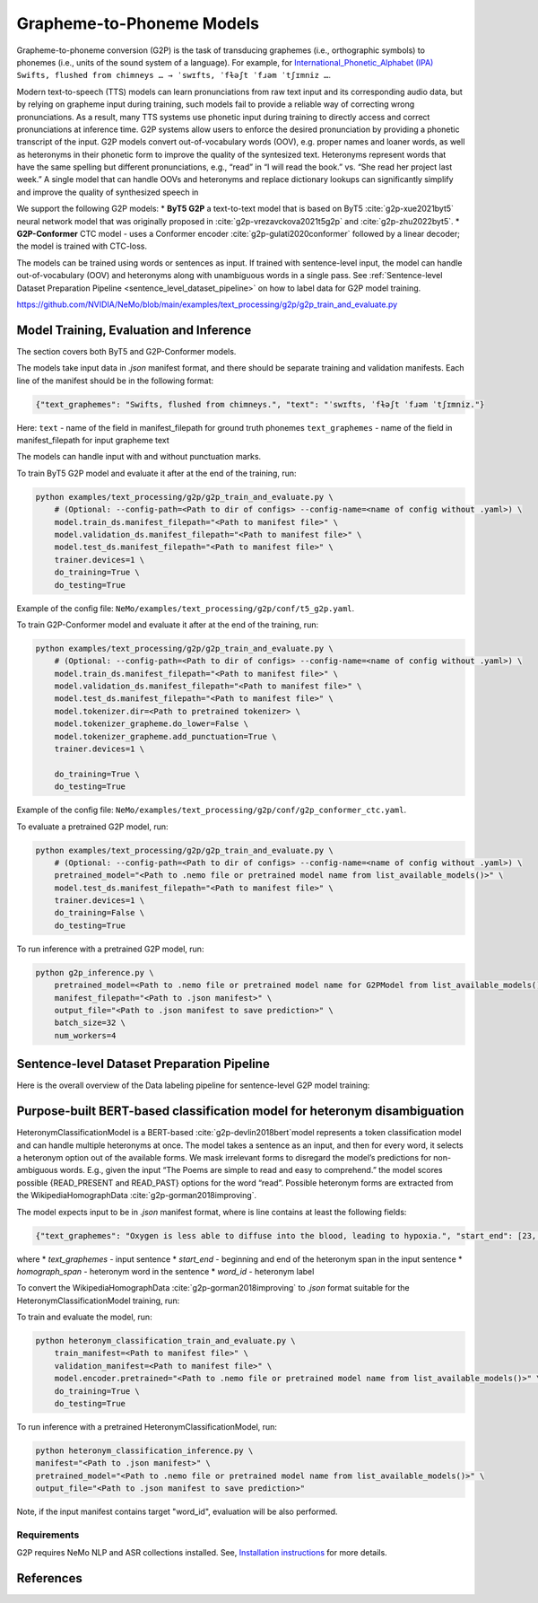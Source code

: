 .. _g2p:

Grapheme-to-Phoneme Models
==========================

Grapheme-to-phoneme conversion (G2P) is the task of transducing graphemes (i.e., orthographic symbols) to phonemes (i.e., units of the sound system of a language).
For example, for `International_Phonetic_Alphabet (IPA) <https://en.wikipedia.org/wiki/International_Phonetic_Alphabet>`__ ``Swifts, flushed from chimneys … → ˈswɪfts, ˈfɫəʃt ˈfɹəm ˈtʃɪmniz …``.

Modern text-to-speech (TTS) models can learn pronunciations from raw text input and its corresponding audio data,
but by relying on grapheme input during training, such models fail to provide a reliable way of correcting wrong pronunciations. As a result, many TTS systems use phonetic input
during training to directly access and correct pronunciations at inference time. G2P systems allow users to enforce the desired pronunciation by providing a phonetic transcript of the input.
G2P models convert out-of-vocabulary words (OOV), e.g. proper names and loaner words, as well as heteronyms in their phonetic form to improve the quality of the syntesized text.
Heteronyms represent words that have the same spelling but different pronunciations, e.g., “read” in “I will read the book.” vs. “She read her project last week.”  A single model that can handle OOVs and heteronyms and replace dictionary lookups can significantly simplify and improve the quality of synthesized speech in

We support the following G2P models:
* **ByT5 G2P** a text-to-text model that is based on ByT5 :cite:`g2p-xue2021byt5` neural network model that was originally \
proposed in :cite:`g2p-vrezavckova2021t5g2p` and :cite:`g2p-zhu2022byt5`.
* **G2P-Conformer** CTC model -  uses a Conformer encoder :cite:`g2p-gulati2020conformer` followed by a linear decoder; the model is trained with CTC-loss.

The models can be trained using words or sentences as input. If trained with sentence-level input, the model can handle out-of-vocabulary (OOV) and heteronyms along with unambiguous words in a single pass.
See :ref:`Sentence-level Dataset Preparation Pipeline <sentence_level_dataset_pipeline>` on how to label data for G2P model training.






https://github.com/NVIDIA/NeMo/blob/main/examples/text_processing/g2p/g2p_train_and_evaluate.py

Model Training, Evaluation and Inference
----------------------------------------

The section covers both ByT5 and G2P-Conformer models.

The models take input data in `.json` manifest format, and there should be separate training and validation manifests.
Each line of the manifest should be in the following format:

.. code::

  {"text_graphemes": "Swifts, flushed from chimneys.", "text": "ˈswɪfts, ˈfɫəʃt ˈfɹəm ˈtʃɪmniz."}

Here:
``text`` - name of the field in manifest_filepath for ground truth phonemes
``text_graphemes`` - name of the field in manifest_filepath for input grapheme text

The models can handle input with and without punctuation marks.

To train ByT5 G2P model and evaluate it after at the end of the training, run:

.. code::

    python examples/text_processing/g2p/g2p_train_and_evaluate.py \
        # (Optional: --config-path=<Path to dir of configs> --config-name=<name of config without .yaml>) \
        model.train_ds.manifest_filepath="<Path to manifest file>" \
        model.validation_ds.manifest_filepath="<Path to manifest file>" \
        model.test_ds.manifest_filepath="<Path to manifest file>" \
        trainer.devices=1 \
        do_training=True \
        do_testing=True

Example of the config file: ``NeMo/examples/text_processing/g2p/conf/t5_g2p.yaml``.


To train G2P-Conformer model and evaluate it after at the end of the training, run:

.. code::

    python examples/text_processing/g2p/g2p_train_and_evaluate.py \
        # (Optional: --config-path=<Path to dir of configs> --config-name=<name of config without .yaml>) \
        model.train_ds.manifest_filepath="<Path to manifest file>" \
        model.validation_ds.manifest_filepath="<Path to manifest file>" \
        model.test_ds.manifest_filepath="<Path to manifest file>" \
        model.tokenizer.dir=<Path to pretrained tokenizer> \
        model.tokenizer_grapheme.do_lower=False \
        model.tokenizer_grapheme.add_punctuation=True \
        trainer.devices=1 \

        do_training=True \
        do_testing=True

Example of the config file: ``NeMo/examples/text_processing/g2p/conf/g2p_conformer_ctc.yaml``.


To evaluate a pretrained G2P model, run:

.. code::

    python examples/text_processing/g2p/g2p_train_and_evaluate.py \
        # (Optional: --config-path=<Path to dir of configs> --config-name=<name of config without .yaml>) \
        pretrained_model="<Path to .nemo file or pretrained model name from list_available_models()>" \
        model.test_ds.manifest_filepath="<Path to manifest file>" \
        trainer.devices=1 \
        do_training=False \
        do_testing=True

To run inference with a pretrained G2P model, run:

.. code-block::

    python g2p_inference.py \
        pretrained_model=<Path to .nemo file or pretrained model name for G2PModel from list_available_models()>" \
        manifest_filepath="<Path to .json manifest>" \
        output_file="<Path to .json manifest to save prediction>" \
        batch_size=32 \
        num_workers=4

.. _sentence_level_dataset_pipeline:

Sentence-level Dataset Preparation Pipeline
-------------------------------------------

Here is the overall overview of the Data labeling pipeline for sentence-level G2P model training:

    .. image:: images/data_labeling_pipeline.png
        :align: center
        :alt: Data labeling pipeline for sentence-level G2P model training
        :scale: 50%






Purpose-built BERT-based classification model for heteronym disambiguation
--------------------------------------------------------------------------

HeteronymClassificationModel is a BERT-based :cite:`g2p-devlin2018bert`model represents a token classification model and can handle multiple heteronyms at once.
The model takes a sentence as an input, and then for every word, it selects a heteronym option out of the available forms.
We mask irrelevant forms to disregard the model’s predictions for non-ambiguous words. E.g., given  the input “The Poems are simple to read and easy to comprehend.” the model scores possible {READ_PRESENT and READ_PAST} options for the word “read”.
Possible heteronym forms are extracted from the WikipediaHomographData :cite:`g2p-gorman2018improving`.

The model expects input to be in `.json` manifest format, where is line contains at least the following fields:

.. code::

  {"text_graphemes": "Oxygen is less able to diffuse into the blood, leading to hypoxia.", "start_end": [23, 30], "homograph_span": "diffuse", "word_id": "diffuse_vrb"}

where
* `text_graphemes` - input sentence
* `start_end` - beginning and end of the heteronym span in the input sentence
* `homograph_span` - heteronym word in the sentence
* `word_id` - heteronym label

To convert the WikipediaHomographData :cite:`g2p-gorman2018improving` to `.json` format suitable for the HeteronymClassificationModel training, run:

.. code-block::
    # WikipediaHomographData could be downloaded from `https://github.com/google-research-datasets/WikipediaHomographData <https://github.com/google-research-datasets/WikipediaHomographData>`__.

    python NeMo/scripts/dataset_processing/g2p/export_wikihomograph_data_to_manifest.py \
            --data_folder=<Path to WikipediaHomographData>/WikipediaHomographData-master/data/eval/
            --output=eval.json
    python NeMo/scripts/dataset_processing/g2p/export_wikihomograph_data_to_manifest.py \
            --data_folder=<Path to WikipediaHomographData>/WikipediaHomographData-master/data/train/
            --output=train.json

To train and evaluate the model, run:

.. code-block::

    python heteronym_classification_train_and_evaluate.py \
        train_manifest=<Path to manifest file>" \
        validation_manifest=<Path to manifest file>" \
        model.encoder.pretrained="<Path to .nemo file or pretrained model name from list_available_models()>" \
        do_training=True \
        do_testing=True


To run inference with a pretrained HeteronymClassificationModel, run:

.. code-block::

    python heteronym_classification_inference.py \
    manifest="<Path to .json manifest>" \
    pretrained_model="<Path to .nemo file or pretrained model name from list_available_models()>" \
    output_file="<Path to .json manifest to save prediction>"

Note, if the input manifest contains target "word_id", evaluation will be also performed.




Requirements
^^^^^^^^^^^^

G2P requires NeMo NLP and ASR collections installed. See, `Installation instructions <https://github.com/NVIDIA/NeMo/blob/main/docs/source/starthere/intro.rst#installation>`__ for more details.


References
----------

.. bibliography:: text_processing_all.bib
    :style: plain
    :labelprefix: g2p
    :keyprefix: g2p-
